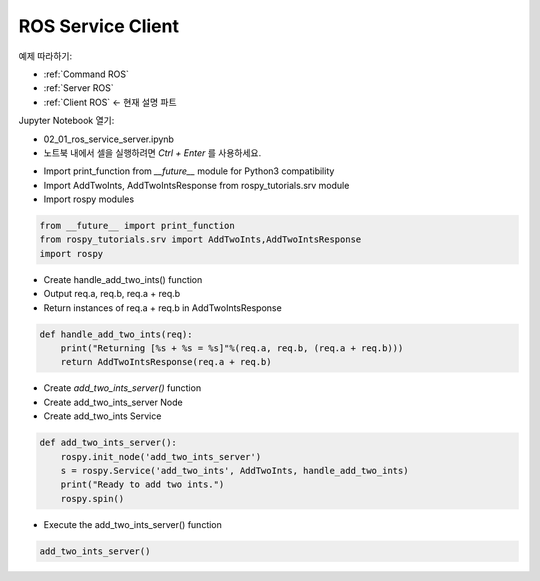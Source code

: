 .. _Client ROS:

ROS Service Client 
======================

예제 따라하기:

- :ref:`Command ROS`
- :ref:`Server ROS`
- :ref:`Client ROS` <- 현재 설명 파트

.. raw:: html
    
    <div style="background: #C3F8FF" class="admonition note custom">
        <p style="background: light-blue" class="admonition-title">
            따라하기: ROS Topic Subscriber Example
        </p>
        <div class="line-block">
            <div class="line">매개변수 설정과 함께 프로그램 시작 프로세스가 모두 단순화되었으며 Jupyter Notebook 환경에서 설정됩니다.</div>
        </div>
        <ul>
            <li>02_01_ros_service_client.ipynb Jupyter Notebook을 엽니다.</li>
            <li>필요한 Python 라이브러리 및 모듈을 가져옵니다.</li>
            <li>예제 코드를 따라 실행해보세요.</li>

        </ul>
        <div class="line">(이 예시에 사용된 Jetson 보드는 'Jetson Nano' 입니다.)</div>
        
    </div>


.. raw:: html

    <hr>

Jupyter Notebook 열기:

-   02_01_ros_service_server.ipynb
-   노트북 내에서 셀을 실행하려면 *Ctrl + Enter* 를 사용하세요.



.. thumbnail:: /_images/robot_control_move/comm10.webp

.. thumbnail:: /_images/robot_control_move/comm11.webp


-   Import print_function from `__future__` module for Python3 compatibility
-   Import AddTwoInts, AddTwoIntsResponse from rospy_tutorials.srv module
-   Import rospy modules


.. code-block:: python

    from __future__ import print_function
    from rospy_tutorials.srv import AddTwoInts,AddTwoIntsResponse
    import rospy


-   Create handle_add_two_ints() function
-   Output req.a, req.b, req.a + req.b
-   Return instances of req.a + req.b in AddTwoIntsResponse

.. code-block:: python

    def handle_add_two_ints(req):
        print("Returning [%s + %s = %s]"%(req.a, req.b, (req.a + req.b)))
        return AddTwoIntsResponse(req.a + req.b)

-   Create `add_two_ints_server()` function
-   Create add_two_ints_server Node
-   Create add_two_ints Service

.. code-block:: python

    def add_two_ints_server():
        rospy.init_node('add_two_ints_server')
        s = rospy.Service('add_two_ints', AddTwoInts, handle_add_two_ints)
        print("Ready to add two ints.")
        rospy.spin()

-   Execute the add_two_ints_server() function

.. code-block:: python

    add_two_ints_server()

